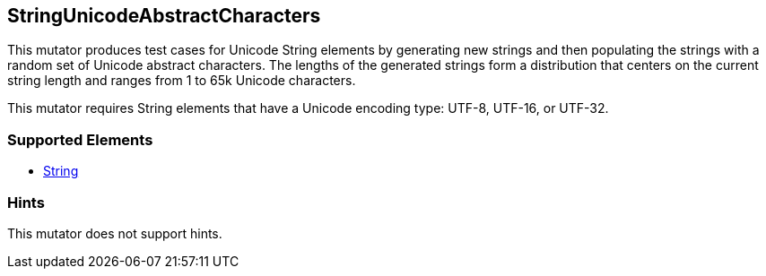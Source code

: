 <<<
[[Mutators_StringUnicodeAbstractCharacters]]
== StringUnicodeAbstractCharacters

This mutator produces test cases for Unicode String elements by generating new strings and then populating the strings with a random set of Unicode abstract characters.
The lengths of the generated strings form a distribution that centers on the current string length and ranges from 1 to 65k Unicode characters.

This mutator requires String elements that have a Unicode encoding type: UTF-8, UTF-16, or UTF-32.

=== Supported Elements

 * xref:String[String]

=== Hints

This mutator does not support hints.

// end
